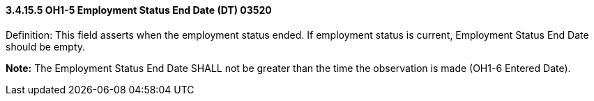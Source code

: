 ==== *3.4.15.5* OH1-5 Employment Status End Date (DT) 03520

Definition: This field asserts when the employment status ended. If employment status is current, Employment Status End Date should be empty.

*Note:* The Employment Status End Date SHALL not be greater than the time the observation is made (OH1-6 Entered Date).

